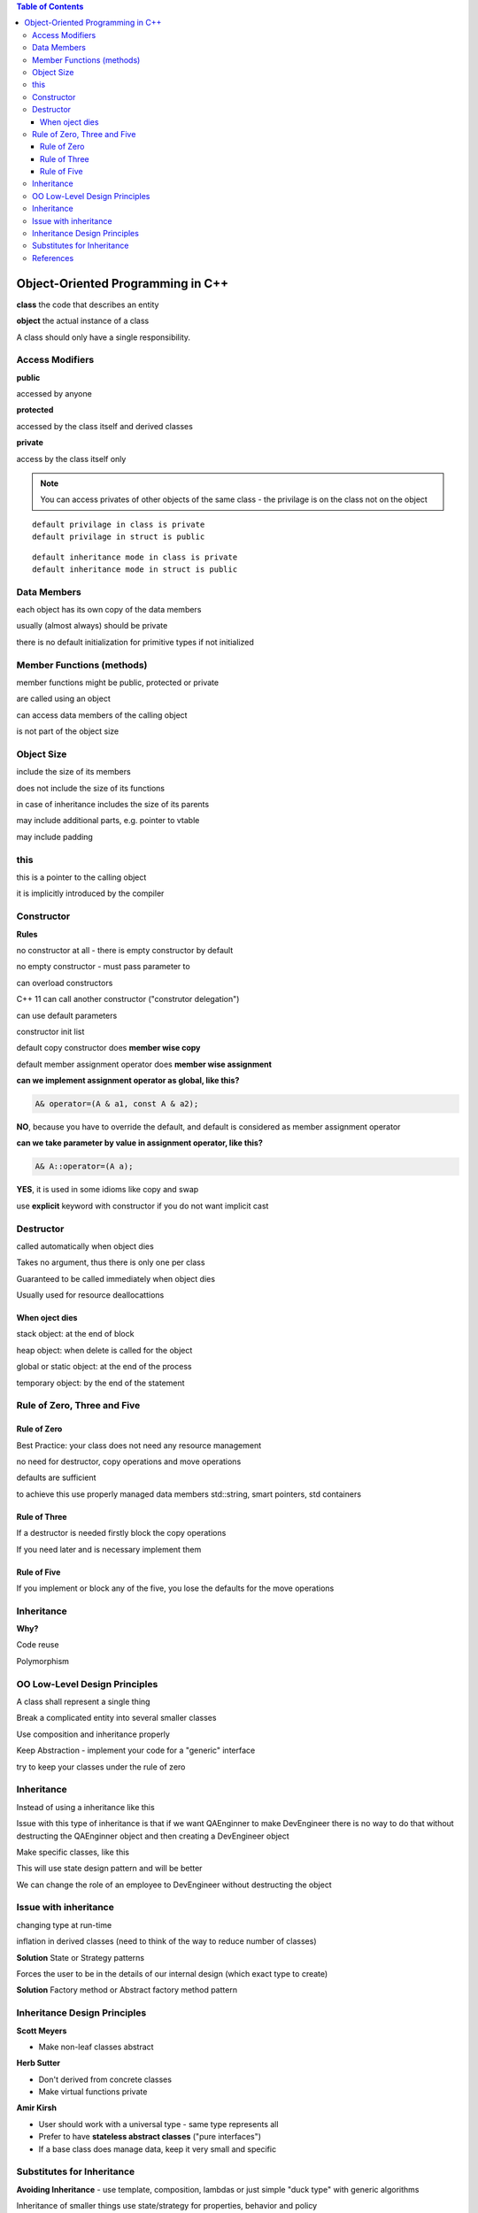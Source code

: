 
.. contents:: Table of Contents


Object-Oriented Programming in C++
===================================

**class** the code that describes an entity

**object** the actual instance of a class

A class should only have a single responsibility.


Access Modifiers
-----------------

**public**

accessed by anyone


**protected**

accessed by the class itself and derived classes

**private**

access by the class itself only

.. note::
	You can access privates of other objects of the same class - the privilage is on the class not on the object
    
::

	default privilage in class is private
	default privilage in struct is public

::

	default inheritance mode in class is private
	default inheritance mode in struct is public


Data Members
-------------

each object has its own copy of the data members

usually (almost always) should be private

there is no default initialization for primitive types if not initialized


Member Functions (methods)
-----------------------------

member functions might be public, protected or private

are called using an object

can access data members of the calling object

is not part of the object size


Object Size
------------

include the size of its members

does not include the size of its functions

in case of inheritance includes the size of its parents

may include additional parts, e.g. pointer to vtable

may include padding


this
------

this is a pointer to the calling object

it is implicitly introduced by the compiler


Constructor
-------------

**Rules**

no constructor at all - there is empty constructor by default

no empty constructor - must pass parameter to

can overload constructors

C++ 11 can call another constructor ("construtor delegation")

can use default parameters

constructor init list

default copy constructor does **member wise copy**

default member assignment operator does **member wise assignment**


**can we implement assignment operator as global, like this?**

.. code:: cpp

	A& operator=(A & a1, const A & a2);
    
**NO**, because you have to override the default, and default is considered as member assignment operator


**can we take parameter by value in assignment operator, like this?**

.. code:: cpp

	A& A::operator=(A a);
    
**YES**, it is used in some idioms like copy and swap


use **explicit** keyword with constructor if you do not want implicit cast


Destructor
----------

called automatically when object dies

Takes no argument, thus there is only one per class

Guaranteed to be called immediately when object dies

Usually used for resource deallocattions

When oject dies
^^^^^^^^^^^^^^^

stack object: at the end of block

heap object:	when delete is called for the object

global or static object:	at the end of the process

temporary object:	by the end of the statement

Rule of Zero, Three and Five
----------------------------

Rule of Zero
^^^^^^^^^^^^^

Best Practice: your class does not need any resource management

no need for destructor, copy operations and move operations

defaults are sufficient 

to achieve this use properly managed data members std::string, smart pointers, std containers

Rule of Three
^^^^^^^^^^^^^

If a destructor is needed firstly block the copy operations

If you need later and is necessary implement them

Rule of Five
^^^^^^^^^^^^^

If you implement or block any of the five, you lose the defaults for the move operations

Inheritance
------------

**Why?**

Code reuse 

Polymorphism

OO Low-Level Design Principles
-------------------------------

A class shall represent a single thing

Break a complicated entity into several smaller classes

Use composition and inheritance properly

Keep Abstraction - implement your code for a "generic" interface

try to keep your classes under the rule of zero

Inheritance
-----------

Instead of using a inheritance like this

Issue with this type of inheritance is that if we want QAEnginner to make DevEngineer there is no way to do that without destructing the QAEnginner object and then creating a DevEngineer object


Make specific classes, like this

This will use state design pattern and will be better 

We can change the role of an employee to DevEngineer without destructing the object


Issue with inheritance
------------------------

changing type at run-time

inflation in derived classes (need to think of the way to reduce number of classes)

**Solution** State or Strategy patterns

Forces the user to be in the details of our internal design (which exact type to create)

**Solution** Factory method or Abstract factory method pattern


Inheritance Design Principles
------------------------------

**Scott Meyers**

- Make non-leaf classes abstract

**Herb Sutter**

- Don't derived from concrete classes
- Make virtual functions private


**Amir Kirsh**

- User should work with a universal type - same type represents all
- Prefer to have **stateless abstract classes** ("pure interfaces")
- If a base class does manage data, keep it very small and specific

Substitutes for Inheritance
----------------------------

**Avoiding Inheritance** - use template, composition, lambdas or just simple "duck type" with generic algorithms

Inheritance of smaller things use state/strategy for properties, behavior and policy

Hiding your inheritance with a facade/proxy of a one clear type, use should preferably work with one universal type



References
-----------


`Back to Basics: Object-Oriented Programming in C++ - Amir Kirsh - CppCon 2022 <https://www.youtube.com/watch?v=_go74QpFPAw>`_
	



